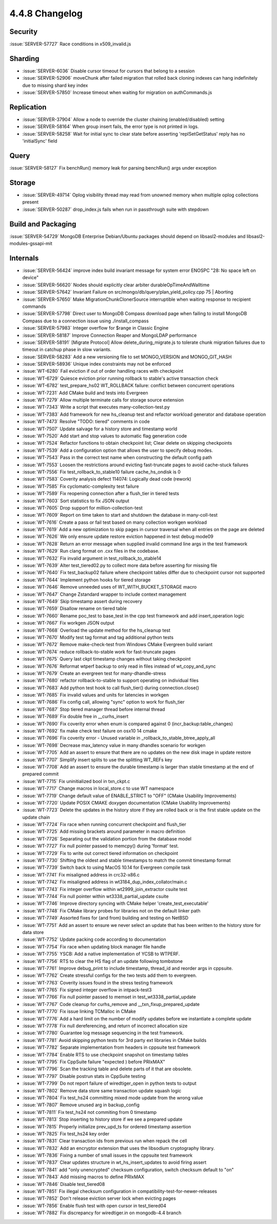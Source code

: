 .. _4.4.8-changelog:

4.4.8 Changelog
---------------

Security
~~~~~~~~

:issue:`SERVER-57727` Race conditions in x509_invalid.js

Sharding
~~~~~~~~

- :issue:`SERVER-6036` Disable cursor timeout for cursors that belong to a session
- :issue:`SERVER-52906` moveChunk after failed migration that rolled back cloning indexes can hang indefinitely due to missing shard key index
- :issue:`SERVER-57850` Increase timeout when waiting for migration on authCommands.js

Replication
~~~~~~~~~~~

- :issue:`SERVER-37904` Allow a node to override the cluster chaining (enabled/disabled) setting
- :issue:`SERVER-58164` When group insert fails, the error type is not printed in logs.
- :issue:`SERVER-58258` Wait for initial sync to clear state before asserting 'replSetGetStatus' reply has no 'initialSync' field

Query
~~~~~

:issue:`SERVER-58127` Fix benchRun() memory leak for parsing benchRun() args under exception

Storage
~~~~~~~

- :issue:`SERVER-49714` Oplog visibility thread may read from unowned memory when multiple oplog collections present
- :issue:`SERVER-50287` drop_index.js fails when run in passthrough suite with stepdown

Build and Packaging
~~~~~~~~~~~~~~~~~~~

:issue:`SERVER-54729` MongoDB Enterprise Debian/Ubuntu packages should depend on libsasl2-modules and libsasl2-modules-gssapi-mit

Internals
~~~~~~~~~

- :issue:`SERVER-56424` improve index build invariant message for system error ENOSPC "28: No space left on device"
- :issue:`SERVER-56620` Nodes should explicitly clear arbiter durableOpTimeAndWalltime
- :issue:`SERVER-57642` Invariant Failure on src/mongo/db/query/plan_yield_policy.cpp 75 | Aborting
- :issue:`SERVER-57650` Make MigrationChunkClonerSource interruptible when waiting response to recipient commands
- :issue:`SERVER-57798` Direct user to MongoDB Compass download page when failing to install MongoDB Compass due to a connection issue using ./install_compass
- :issue:`SERVER-57983` Integer overflow for $range in Classic Engine
- :issue:`SERVER-58187` Improve Connection Reaper and MongoLDAP performance
- :issue:`SERVER-58191` [Migrate Protocol] Allow delete_during_migrate.js to tolerate chunk migration failures due to timeout in catchup phase in slow variants.
- :issue:`SERVER-58283` Add a new versioning file to set MONGO_VERSION and MONGO_GIT_HASH
- :issue:`SERVER-58936` Unique index constraints may not be enforced
- :issue:`WT-6280` Fail eviction if out of order handling races with checkpoint
- :issue:`WT-6729` Quiesce eviction prior running rollback to stable's active transaction check
- :issue:`WT-6782` test_prepare_hs02 WT_ROLLBACK failure: conflict between concurrent operations
- :issue:`WT-7231` Add CMake build and tests into Evergreen
- :issue:`WT-7279` Allow multiple terminate calls for storage source extension
- :issue:`WT-7343` Write a script that executes many-collection-test.py
- :issue:`WT-7383` Add framework for new hs_cleanup test and refactor workload generator and database operation
- :issue:`WT-7473` Resolve "TODO: tiered" comments in code
- :issue:`WT-7507` Update salvage for a history store and timestamp world
- :issue:`WT-7520` Add start and stop values to automatic flag generation code
- :issue:`WT-7524` Refactor functions to obtain checkpoint list; Clear delete on skipping checkpoints
- :issue:`WT-7539` Add a configuration option that allows the user to specify debug modes.
- :issue:`WT-7543` Pass in the correct test name when constructing the default config path
- :issue:`WT-7553` Loosen the restrictions around evicting fast-truncate pages to avoid cache-stuck failures
- :issue:`WT-7556` Fix test_rollback_to_stable10 failure cache_hs_ondisk is 0
- :issue:`WT-7583` Coverity analysis defect 114074: Logically dead code (rework)
- :issue:`WT-7585` Fix cyclomatic-complexity test failure
- :issue:`WT-7589` Fix reopening connection after a flush_tier in tiered tests
- :issue:`WT-7603` Sort statistics to fix JSON output
- :issue:`WT-7605` Drop support for million-collection-test
- :issue:`WT-7609` Report on time taken to start and shutdown the database in many-coll-test
- :issue:`WT-7616` Create a pass or fail test based on many collection workgen workload
- :issue:`WT-7619` Add a new optimization to skip pages in cursor traversal when all entries on the page are deleted
- :issue:`WT-7626` We only ensure update restore eviction happened in test debug mode09
- :issue:`WT-7628` Return an error message when supplied invalid command line args in the test framework
- :issue:`WT-7629` Run clang format on .cxx files in the codebase.
- :issue:`WT-7632` Fix invalid argument in test_rollback_to_stable14
- :issue:`WT-7639` Alter test_tiered02.py to collect more data before asserting for missing file
- :issue:`WT-7640` Fix test_backup02 failure where checkpoint tables differ due to checkpoint cursor not supported
- :issue:`WT-7644` Implement python hooks for tiered storage
- :issue:`WT-7646` Remove unneeded uses of WT_WITH_BUCKET_STORAGE macro
- :issue:`WT-7647` Change Zstandard wrapper to include context management
- :issue:`WT-7649` Skip timestamp assert during recovery
- :issue:`WT-7659` Disallow rename on tiered table
- :issue:`WT-7660` Rename poc_test to base_test in the cpp test framework and add insert_operation logic
- :issue:`WT-7667` Fix workgen JSON output
- :issue:`WT-7668` Overload the update method for the hs_cleanup test
- :issue:`WT-7670` Modify test tag format and tag additional python tests
- :issue:`WT-7672` Remove make-check-test from Windows CMake Evergreen build variant
- :issue:`WT-7674` reduce rollback-to-stable work for fast-truncate pages
- :issue:`WT-7675` Query last ckpt timestamp changes without taking checkpoint
- :issue:`WT-7676` Reformat wtperf backup to only read in files instead of wt_copy_and_sync
- :issue:`WT-7679` Create an evergreen test for many-dhandle-stress
- :issue:`WT-7680` refactor rollback-to-stable to support operating on individual files
- :issue:`WT-7683` Add python test hook to call flush_tier() during connection.close()
- :issue:`WT-7685` Fix invalid values and units for latencies in workgen
- :issue:`WT-7686` Fix config call, allowing "sync" option to work for flush_tier
- :issue:`WT-7687` Stop tiered manager thread before internal thread
- :issue:`WT-7689` Fix double free in __curhs_insert
- :issue:`WT-7690` Fix coverity error when enum is compared against 0 (incr_backup:table_changes)
- :issue:`WT-7692` fix make check test failure on osx10 14 cmake
- :issue:`WT-7696` Fix coverity error - Unused variable in _rollback_to_stable_btree_apply_all
- :issue:`WT-7698` Decrease max_latency value in many dhandles scenario for workgen
- :issue:`WT-7705` Add an assert to ensure that there are no updates on the new disk image in update restore
- :issue:`WT-7707` Simplify insert splits to use the splitting WT_REFs key
- :issue:`WT-7708` Add an assert to ensure the durable timestamp is larger than stable timestamp at the end of prepared commit
- :issue:`WT-7715` Fix uninitialized bool in txn_ckpt.c
- :issue:`WT-7717` Change macros in local_store.c to use WT namespace
- :issue:`WT-7719` Change default value of ENABLE_STRICT to "OFF" (CMake Usability Improvements)
- :issue:`WT-7720` Update POSIX CMAKE doxygen documentation (CMake Usability Improvements)
- :issue:`WT-7723` Delete the updates in the history store if they are rolled back or is the first stable update on the update chain
- :issue:`WT-7724` Fix race when running concurrent checkpoint and flush_tier
- :issue:`WT-7725` Add missing brackets around parameter in macro definition
- :issue:`WT-7726` Separating out the validation portion from the database model
- :issue:`WT-7727` Fix null pointer passed to memcpy() during 'format' test.
- :issue:`WT-7729` Fix to write out correct tiered information on checkpoint
- :issue:`WT-7730` Shifting the oldest and stable timestamps to match the commit timestamp format
- :issue:`WT-7739` Switch back to using MacOS 10.14 for Evergreen compile task
- :issue:`WT-7741` Fix misaligned address in crc32-x86.c
- :issue:`WT-7742` Fix misaligned address in wt3184_dup_index_collator/main.c
- :issue:`WT-7743` Fix integer overflow within wt2999_join_extractor csuite test
- :issue:`WT-7744` Fix null pointer within wt3338_partial_update csuite
- :issue:`WT-7746` Improve directory syncing with CMake helper 'create_test_executable' 
- :issue:`WT-7748` Fix CMake library probes for libraries not on the default linker path
- :issue:`WT-7749` Assorted fixes for (and from) building and testing on NetBSD
- :issue:`WT-7751` Add an assert to ensure we never select an update that has been written to the history store for data store
- :issue:`WT-7752` Update packing code according to documentation
- :issue:`WT-7754` Fix race when updating block manager file handle
- :issue:`WT-7755` YSCB: Add a native implementation of YCSB to WTPERF.
- :issue:`WT-7756` RTS to clear the HS flag of an update following tombstone 
- :issue:`WT-7761` Improve debug_print to include timestamp, thread_id and reorder args in cppsuite.
- :issue:`WT-7762` Create stressful configs for the two tests add them to evergreen.
- :issue:`WT-7763` Coverity issues found in the stress testing framework
- :issue:`WT-7765` Fix signed integer overflow in intpack-test3
- :issue:`WT-7766` Fix null pointer passed to memset in test_wt3338_partial_update
- :issue:`WT-7767` Code cleanup for curhs_remove and __txn_fixup_prepared_update
- :issue:`WT-7770` Fix issue linking TCMalloc in CMake
- :issue:`WT-7776` Add a hard limit on the number of modify updates before we instantiate a complete update
- :issue:`WT-7778` Fix null dereferencing, and return of incorrect allocation size
- :issue:`WT-7780` Guarantee log message sequencing in the test framework.
- :issue:`WT-7781` Avoid skipping python tests for 3rd party ext libraries in CMake builds
- :issue:`WT-7782` Separate implementation from headers in cppsuite test framework
- :issue:`WT-7784` Enable RTS to use checkpoint snapshot on timestamp tables
- :issue:`WT-7795` Fix CppSuite failure "expected ) before PRIxMAX"
- :issue:`WT-7796` Scan the tracking table and delete parts of it that are obsolete.
- :issue:`WT-7797` Disable postrun stats in CppSuite testing
- :issue:`WT-7799` Do not report failure of wiredtiger_open in python tests to output
- :issue:`WT-7802` Remove data store same transaction update squash logic
- :issue:`WT-7804` Fix test_hs24 committing mixed mode update from the wrong value
- :issue:`WT-7807` Remove unused arg in backup_config
- :issue:`WT-7811` Fix test_hs24 not commiting from 0 timestamp
- :issue:`WT-7813` Stop inserting to history store if we see a prepared update
- :issue:`WT-7815` Properly initialize prev_upd_ts for ordered timestamp assertion
- :issue:`WT-7825` Fix test_hs24 key order
- :issue:`WT-7831` Clear transaction ids from previous run when repack the cell
- :issue:`WT-7832` Add an encryptor extension that uses the libsodium cryptography library.
- :issue:`WT-7836` Fixing a number of small issues in the cppsuite test framework
- :issue:`WT-7837` Clear updates structure in wt_hs_insert_updates to avoid firing assert
- :issue:`WT-7841` add "only unencrypted" checksum configuration, switch checksum default to "on"
- :issue:`WT-7843` Add missing macros to define PRIxMAX
- :issue:`WT-7846` Disable test_tiered08
- :issue:`WT-7851` Fix illegal checksum configuration in compatibility-test-for-newer-releases
- :issue:`WT-7852` Don't release eviction server lock when evicting pages
- :issue:`WT-7856` Enable flush test with open cursor in test_tiered04
- :issue:`WT-7882` Fix discrepancy for wiredtiger.in on mongodb-4.4 branch

